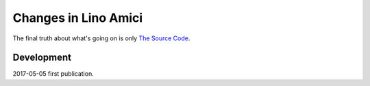 .. _amici.changes: 

========================
Changes in Lino Amici
========================

The final truth about what's going on is only 
`The Source Code <https://github.com/lino-framework/amici>`_.

Development
===========

2017-05-05 first publication. 
